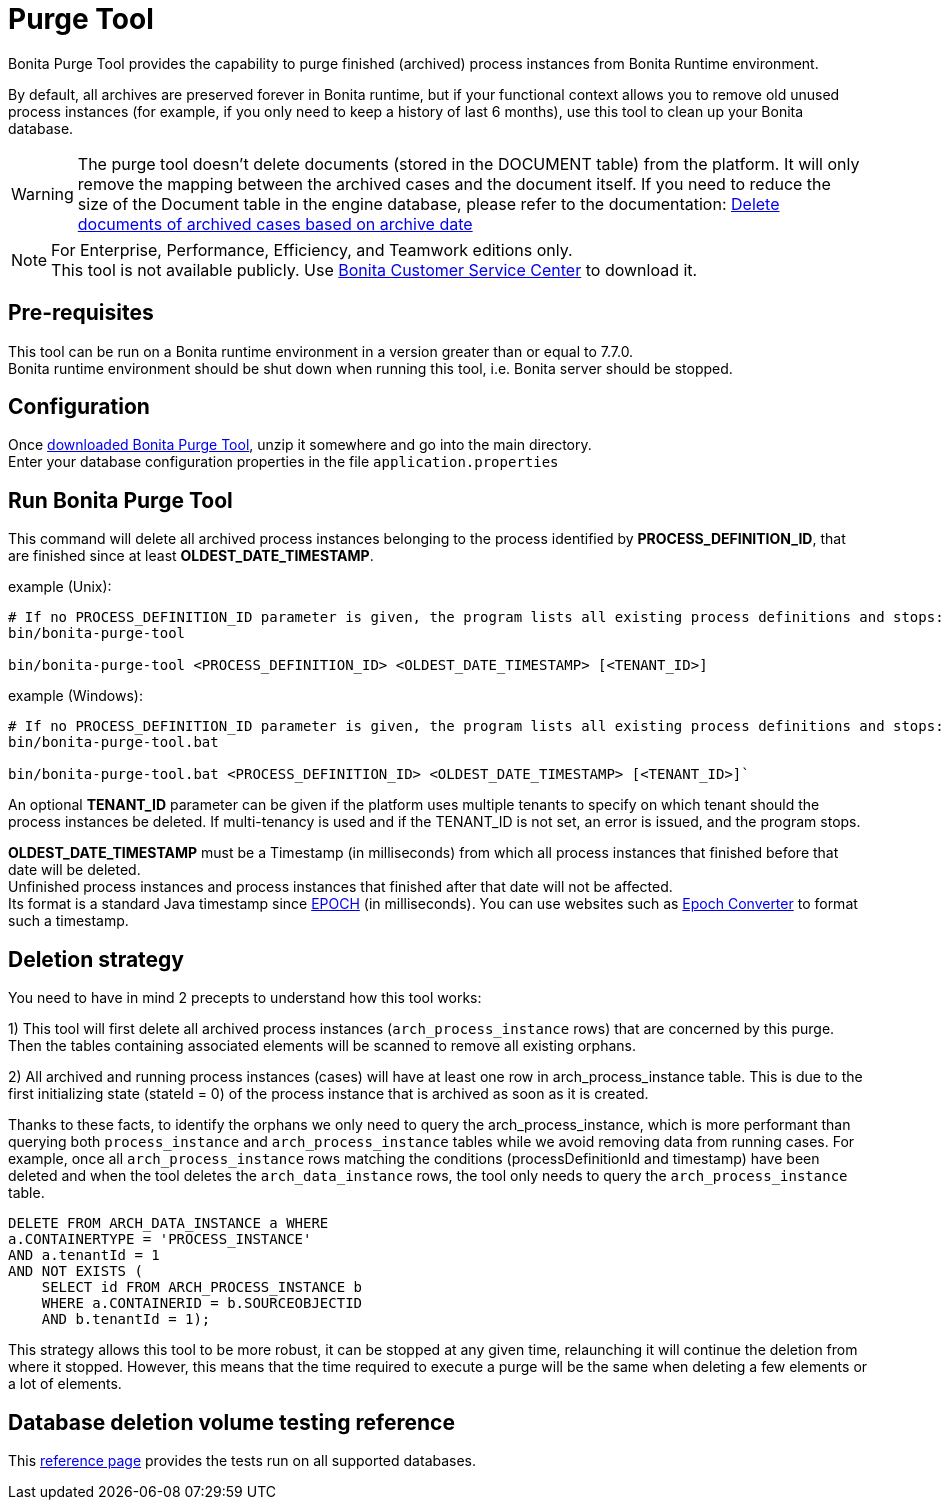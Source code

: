 = Purge Tool
:description: Bonita Purge Tool provides the capability to purge finished (archived) process instances from Bonita Runtime environment.

Bonita Purge Tool provides the capability to purge finished (archived) process instances from Bonita Runtime environment.

By default, all archives are preserved forever in Bonita runtime, but if your functional context allows you to remove old unused process instances
(for example, if you only need to keep a history of last 6 months), use this tool to clean up your Bonita database.


[WARNING]
====
The purge tool doesn't delete documents (stored in the DOCUMENT table) from the platform. It will only remove the mapping between the archived cases and the document itself. If you need to reduce the size of the Document table in the engine database, please refer to the documentation: xref:handling-documents.adoc#delete_document_archived_case[Delete documents of archived cases based on archive date]
====

[NOTE]
====

For Enterprise, Performance, Efficiency, and Teamwork editions only. +
This tool is not available publicly. Use https://customer.bonitasoft.com/download/request[Bonita Customer Service Center] to download it.
====

== Pre-requisites

This tool can be run on a Bonita runtime environment in a version greater than or equal to 7.7.0. +
Bonita runtime environment should be shut down when running this tool, i.e. Bonita server should be stopped.

== Configuration

Once https://customer.bonitasoft.com/download/request[downloaded Bonita Purge Tool], unzip it somewhere and go into the main directory. +
Enter your database configuration properties in the file `application.properties`

== Run Bonita Purge Tool

This command will delete all archived process instances belonging to the process identified by *PROCESS_DEFINITION_ID*,
that are finished since at least *OLDEST_DATE_TIMESTAMP*.

example (Unix):

[source,shell]
----
# If no PROCESS_DEFINITION_ID parameter is given, the program lists all existing process definitions and stops:
bin/bonita-purge-tool

bin/bonita-purge-tool <PROCESS_DEFINITION_ID> <OLDEST_DATE_TIMESTAMP> [<TENANT_ID>]
----

example (Windows):

[source,shell]
----
# If no PROCESS_DEFINITION_ID parameter is given, the program lists all existing process definitions and stops:
bin/bonita-purge-tool.bat

bin/bonita-purge-tool.bat <PROCESS_DEFINITION_ID> <OLDEST_DATE_TIMESTAMP> [<TENANT_ID>]`
----

An optional *TENANT_ID* parameter can be given if the platform uses multiple tenants to specify on which tenant should the process instances be deleted.
If multi-tenancy is used and if the TENANT_ID is not set, an error is issued, and the program stops.

*OLDEST_DATE_TIMESTAMP* must be a Timestamp (in milliseconds) from which all process instances that finished before that date will be deleted. +
Unfinished process instances and process instances that finished after that date will not be affected. +
Its format is a standard Java timestamp since https://docs.oracle.com/en/java/javase/11/docs/api/java.base/java/time/Instant.html#EPOCH[EPOCH] (in milliseconds).
You can use websites such as https://www.epochconverter.com/[Epoch Converter] to format such a timestamp.

== Deletion strategy

You need to have in mind 2 precepts to understand how this tool works:

1) This tool will first delete all archived process instances (`arch_process_instance` rows) that are concerned by this purge.
   Then the tables containing associated elements will be scanned to remove all existing orphans.

2) All archived and running process instances (cases) will have at least one row in arch_process_instance table.
   This is due to the first initializing state (stateId = 0) of the process instance that is archived as soon as it is created.

Thanks to these facts, to identify the orphans we only need to query the arch_process_instance, which is more performant than querying
both `process_instance` and `arch_process_instance` tables while we avoid removing data from running cases.
For example, once all `arch_process_instance` rows matching the conditions (processDefinitionId and timestamp) have been deleted
and when the tool deletes the `arch_data_instance` rows, the tool only needs to query the `arch_process_instance` table.

[source,sql]
----
DELETE FROM ARCH_DATA_INSTANCE a WHERE
a.CONTAINERTYPE = 'PROCESS_INSTANCE'
AND a.tenantId = 1
AND NOT EXISTS (
    SELECT id FROM ARCH_PROCESS_INSTANCE b
    WHERE a.CONTAINERID = b.SOURCEOBJECTID
    AND b.tenantId = 1);
----

This strategy allows this tool to be more robust, it can be stopped at any given time, relaunching it will continue the deletion from where it stopped.
However, this means that the time required to execute a purge will be the same when deleting a few elements or a lot of elements.

== Database deletion volume testing reference

This xref:purge-tool-deletion-volume-testing.adoc[reference page] provides the tests run on all supported databases.
